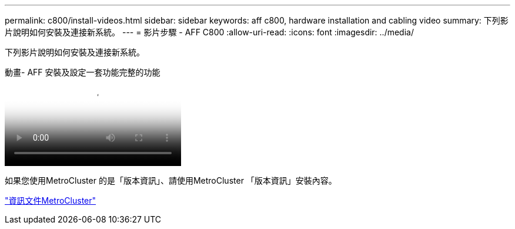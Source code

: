 ---
permalink: c800/install-videos.html 
sidebar: sidebar 
keywords: aff c800, hardware installation and cabling video 
summary: 下列影片說明如何安裝及連接新系統。 
---
= 影片步驟 - AFF C800
:allow-uri-read: 
:icons: font
:imagesdir: ../media/


[role="lead"]
下列影片說明如何安裝及連接新系統。

.動畫- AFF 安裝及設定一套功能完整的功能
video::db9f506c-b08e-4b66-b781-afc40187b639[panopto]
如果您使用MetroCluster 的是「版本資訊」、請使用MetroCluster 「版本資訊」安裝內容。

https://docs.netapp.com/us-en/ontap-metrocluster/index.html["資訊文件MetroCluster"^]
